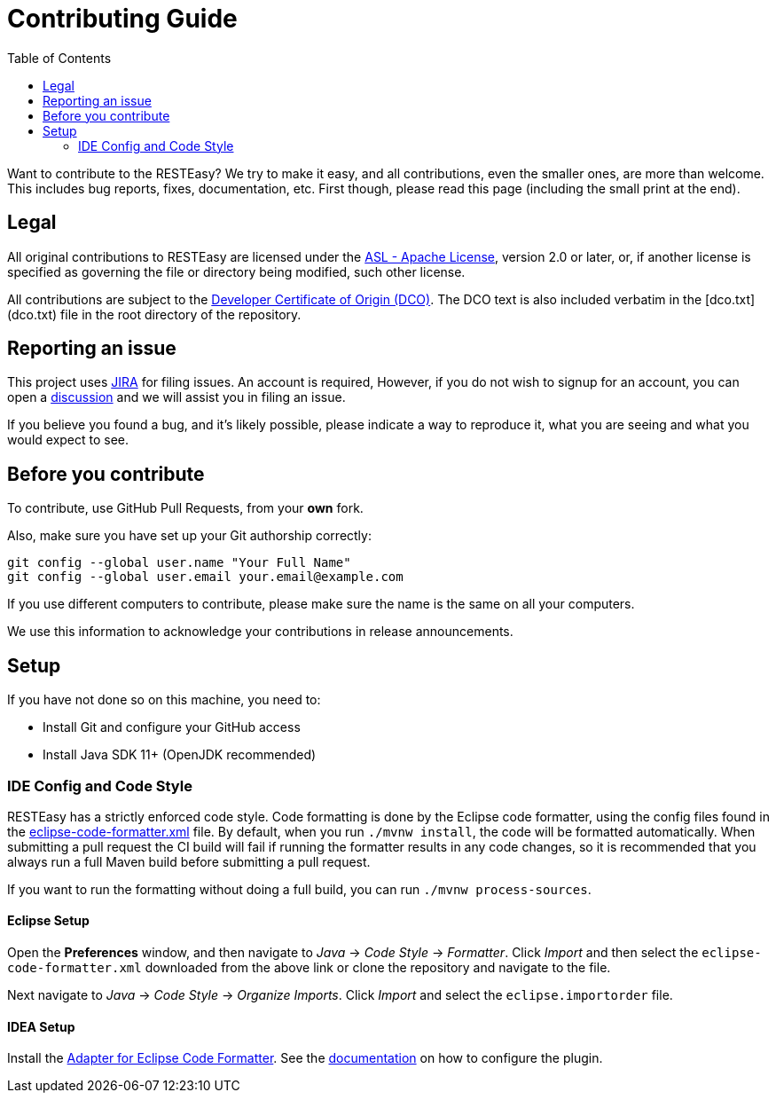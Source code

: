 :toc:

= Contributing Guide

Want to contribute to the RESTEasy? We try to make it easy, and all contributions, even the smaller ones,
are more than welcome. This includes bug reports, fixes, documentation, etc. First though, please read this page
(including the small print at the end).

== Legal

All original contributions to RESTEasy are licensed under the
https://www.apache.org/licenses/LICENSE-2.0[ASL - Apache License], version 2.0 or later, or, if another license is
specified as governing the file or directory being modified, such other license.

All contributions are subject to the https://developercertificate.org/[Developer Certificate of Origin (DCO)].
The DCO text is also included verbatim in the [dco.txt](dco.txt) file in the root directory of the repository.

== Reporting an issue

This project uses https://issues.redhat.com/browse/RESTEASY[JIRA] for filing issues. An account is required, However,
if you do not wish to signup for an account, you can open a https://github.com/resteasy/resteasy/discussions[discussion]
and we will assist you in filing an issue.

If you believe you found a bug, and it's likely possible, please indicate a way to reproduce it, what you are seeing and
what you would expect to see.

== Before you contribute

To contribute, use GitHub Pull Requests, from your **own** fork.

Also, make sure you have set up your Git authorship correctly:

----
git config --global user.name "Your Full Name"
git config --global user.email your.email@example.com
----

If you use different computers to contribute, please make sure the name is the same on all your computers.

We use this information to acknowledge your contributions in release announcements.

== Setup

If you have not done so on this machine, you need to:

* Install Git and configure your GitHub access
* Install Java SDK 11+ (OpenJDK recommended)

=== IDE Config and Code Style

RESTEasy has a strictly enforced code style. Code formatting is done by the Eclipse code formatter, using the config files
found in the https://github.com/resteasy/resteasy-dev-tools/tree/main/ide-config/src/main/resources[eclipse-code-formatter.xml]
file. By default, when you run `./mvnw install`, the code will be formatted automatically.
When submitting a pull request the CI build will fail if running the formatter results in any code changes, so it is
recommended that you always run a full Maven build before submitting a pull request.

If you want to run the formatting without doing a full build, you can run `./mvnw process-sources`.

==== Eclipse Setup

Open the *Preferences* window, and then navigate to _Java_ -> _Code Style_ -> _Formatter_. Click _Import_ and then
select the `eclipse-code-formatter.xml` downloaded from the above link or clone the repository and navigate to the file.

Next navigate to _Java_ -> _Code Style_ -> _Organize Imports_. Click _Import_ and select the `eclipse.importorder` file.

==== IDEA Setup

Install the https://plugins.jetbrains.com/plugin/6546-adapter-for-eclipse-code-formatter/[Adapter for Eclipse Code Formatter].
See the https://github.com/krasa/EclipseCodeFormatter#instructions[documentation] on how to configure the plugin.